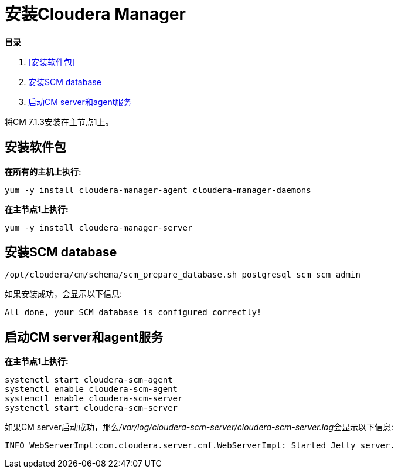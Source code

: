 = 安装Cloudera Manager

**目录**

. <<安装软件包>> +
. <<安装SCM database>> +
. <<启动CM server和agent服务>> 

将CM 7.1.3安装在主节点1上。

== 安装软件包

**在所有的主机上执行:**
....
yum -y install cloudera-manager-agent cloudera-manager-daemons
....

**在主节点1上执行:**
....
yum -y install cloudera-manager-server
....

== 安装SCM database
....
/opt/cloudera/cm/schema/scm_prepare_database.sh postgresql scm scm admin
....

如果安装成功，会显示以下信息:
....
All done, your SCM database is configured correctly!
....

== 启动CM server和agent服务

**在主节点1上执行:**
....
systemctl start cloudera-scm-agent
systemctl enable cloudera-scm-agent
systemctl enable cloudera-scm-server
systemctl start cloudera-scm-server
....

如果CM server启动成功，那么__/var/log/cloudera-scm-server/cloudera-scm-server.log__会显示以下信息:
....
INFO WebServerImpl:com.cloudera.server.cmf.WebServerImpl: Started Jetty server.
....
